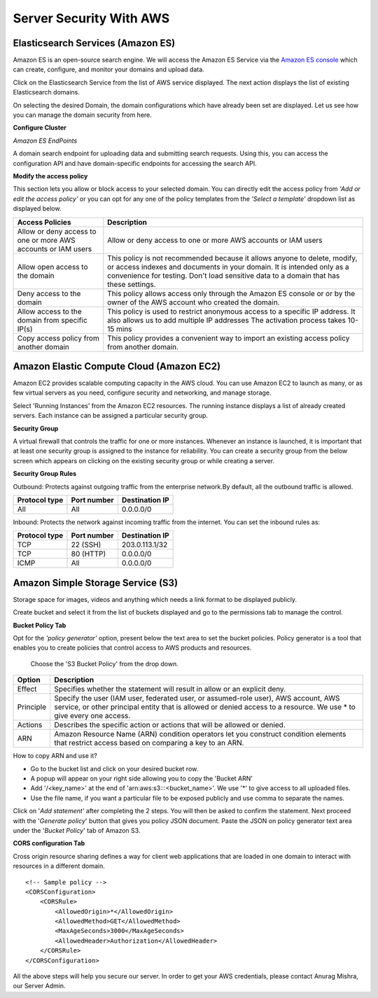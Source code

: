 ########################
Server Security With AWS
########################

Elasticsearch Services (Amazon ES)
==================================

Amazon ES is an open-source search engine. We will access the Amazon ES Service via the `Amazon ES console <https://console.aws.amazon.com/es/home>`_ 
which can create, configure, and monitor your domains and upload data.

Click on the Elasticsearch Service from the list of AWS service displayed. The next action displays the list of existing Elasticsearch domains.

On selecting the desired Domain, the domain configurations which have already been set are displayed. Let us see how you can manage the domain security from here.


**Configure Cluster**

*Amazon ES EndPoints*

A domain search endpoint for uploading data and submitting search requests. Using this, you can access the configuration API and have domain-specific endpoints for accessing the search API.

.. image:: https://s3-ap-southeast-1.amazonaws.com/kontikilabs.com/readthedocs/endpoint.png

**Modify the access policy**

This section lets you allow or block access to your selected domain. You can directly edit the access policy from *'Add or edit the access policy'* or you can opt for any one of the policy templates from the *'Select a template'* dropdown list as displayed below.

.. image:: https://s3-ap-southeast-1.amazonaws.com/kontikilabs.com/readthedocs/modify+access+policy.png
    :align: center


+-----------------------------------------------------------------+-----------------------------------------------------------------+
|                                                                 |                                                                 |
|                      Access Policies                            |                      Description                                |
|                                                                 |                                                                 |
+=================================================================+=================================================================+
| Allow or deny access to one or more AWS accounts or IAM users   | Allow or deny access to one or more AWS accounts or IAM users   |
+-----------------------------------------------------------------+-----------------------------------------------------------------+
|                                                                 |                                                                 |
|                                                                 | This policy is not recommended because it allows anyone to      |
|                                                                 | delete, modify, or access indexes and documents in your domain. | 
| Allow open access to the domain                                 | It is intended only as a convenience for testing. Don't load    |
|                                                                 | sensitive data to a domain that has these settings.             |
|                                                                 |                                                                 |
|                                                                 |                                                                 |
+-----------------------------------------------------------------+-----------------------------------------------------------------+
|                                                                 |                                                                 |
|                                                                 | This policy allows access only through the Amazon ES console or |
| Deny access to the domain                                       | or by the owner of the AWS account who created the domain.      | 
|                                                                 |                                                                 |
+-----------------------------------------------------------------+-----------------------------------------------------------------+
|                                                                 |                                                                 |
|                                                                 | This policy is used to restrict anonymous access to a specific  |
| Allow access to the domain from specific IP(s)                  | IP address. It also allows us to add multiple IP addresses      | 
|                                                                 | The activation process takes 10-15 mins                         |                  
|                                                                 |                                                                 |
+-----------------------------------------------------------------+-----------------------------------------------------------------+
|                                                                 |                                                                 |
|                                                                 | This policy provides a convenient way to import an existing     |
| Copy access policy from another domain                          | access policy from another domain.                              | 
|                                                                 |                                                                 |
+-----------------------------------------------------------------+-----------------------------------------------------------------+


Amazon Elastic Compute Cloud (Amazon EC2)
=========================================

Amazon EC2 provides scalable computing capacity in the AWS cloud. You can use Amazon EC2 to launch as many, or as few virtual servers as you need, configure security and networking, and manage storage. 

Select 'Running Instances' from the Amazon EC2 resources. The running instance displays a list of already created servers. Each instance can be assigned a particular security group.

**Security Group**

A virtual firewall that controls the traffic for one or more instances. Whenever an instance is launched, it is important that at least one security group is assigned to the instance for reliability. 
You can create a security group from the below screen which appears on clicking on the existing security group or while creating a server.


.. image:: https://s3-ap-southeast-1.amazonaws.com/kontikilabs.com/readthedocs/create+SG.png

**Security Group Rules**

Outbound: Protects against outgoing traffic from the enterprise network.By default, all the outbound traffic is allowed.

+------------------+-------------+---------------------+
|                  |             |                     |
|  Protocol type   | Port number | Destination IP      |
|                  |             |                     |
+==================+=============+=====================+
|   All            | All         | 0.0.0.0/0           |
+------------------+-------------+---------------------+

Inbound: Protects the network against incoming traffic from the internet. You can set the inbound rules as:

+------------------+-------------+---------------------+
|                  |             |                     |
|  Protocol type   | Port number | Destination IP      |
|                  |             |                     |
+==================+=============+=====================+
|   TCP            | 22 (SSH)    | 203.0.113.1/32      |
+------------------+-------------+---------------------+
|   TCP            | 80 (HTTP)   | 0.0.0.0/0           |
+------------------+-------------+---------------------+
|   ICMP           | All         | 0.0.0.0/0           |
+------------------+-------------+---------------------+


.. image:: https://s3-ap-southeast-1.amazonaws.com/kontikilabs.com/readthedocs/security+group.png



Amazon Simple Storage Service (S3)
==================================

Storage space for images, videos and anything which needs a link format to be displayed publicly.

Create bucket and select it from the list of buckets displayed and go to the permissions tab to manage the control.

**Bucket Policy Tab**

Opt for the *'policy generator'* option, present below the text area to set the bucket policies. Policy generator is a tool that enables you to create policies that control access to AWS products and resources.

.. image:: https://s3-ap-southeast-1.amazonaws.com/kontikilabs.com/readthedocs/policy+generator.png
    :align: center


.. figure:: https://s3-ap-southeast-1.amazonaws.com/kontikilabs.com/readthedocs/step+1.png

    Choose the 'S3 Bucket Policy' from the drop down.

.. image:: https://s3-ap-southeast-1.amazonaws.com/kontikilabs.com/readthedocs/step+2.png


+--------------+---------------------------------------------------------------------------+
|              |                                                                           |
| Option       |                      Description                                          |
|              |                                                                           |
+==============+===========================================================================+
| Effect       | Specifies whether the statement will result in allow or an explicit deny. |
+--------------+---------------------------------------------------------------------------+
|              |                                                                           |
|              | Specify the user (IAM user, federated user, or assumed-role user),        |
| Principle    | AWS account, AWS service, or other principal entity that is allowed       |
|              | or denied access to a resource.  We use * to give every one access.       |
|              |                                                                           |
+--------------+---------------------------------------------------------------------------+
|              |                                                                           |
| Actions      | Describes the specific action or actions that will be allowed or denied.  |
|              |                                                                           |
+--------------+---------------------------------------------------------------------------+
|              |                                                                           |
| ARN          | Amazon Resource Name (ARN) condition operators let you construct condition| 
|              | elements that restrict access based on comparing a key to an ARN.         |
|              |                                                                           |
+--------------+---------------------------------------------------------------------------+


How to copy ARN and use it?

* Go to the bucket list and click on your desired bucket row. 

* A popup will appear on your right side allowing you to copy the 'Bucket ARN' 

* Add '/<key_name>' at the end of 'arn:aws:s3:::<bucket_name>'. We use '*' to give access to all uploaded files.

* Use the file name, if you want a particular file to be exposed publicly and use comma to separate the names.

.. image:: https://s3-ap-southeast-1.amazonaws.com/kontikilabs.com/readthedocs/copy+ARN.png
    :align: center
    :height: 400px

Click on '*Add statement'* after completing the 2 steps. You will then be asked to confirm the statement. Next proceed with the '*Generate policy*' button that gives you policy JSON document. Paste the JSON on policy generator text area under the '*Bucket Policy*' tab of Amazon S3.

**CORS configuration Tab**

Cross origin resource sharing defines a way for client web applications that are loaded in one domain to interact with resources in a different domain. ::

	<!-- Sample policy -->
	<CORSConfiguration>
	    <CORSRule>
	        <AllowedOrigin>*</AllowedOrigin>
	        <AllowedMethod>GET</AllowedMethod>
	        <MaxAgeSeconds>3000</MaxAgeSeconds>
	        <AllowedHeader>Authorization</AllowedHeader>
	    </CORSRule>
	</CORSConfiguration>

All the above steps will help you secure our server. In order to get your AWS credentials, please contact Anurag Mishra, our Server Admin.



